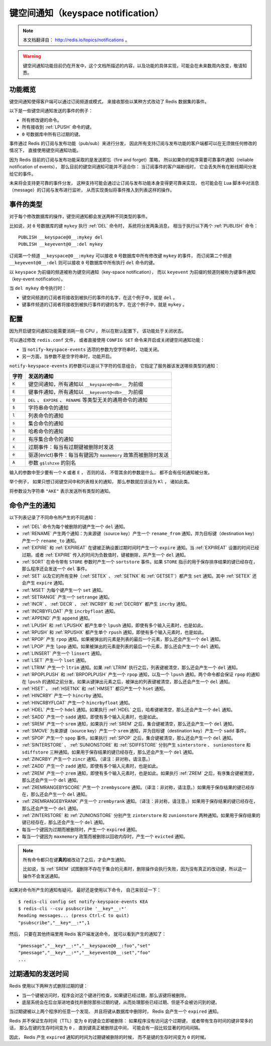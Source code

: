 键空间通知（keyspace notification）
================================================

.. note:: 

    本文档翻译自： http://redis.io/topics/notifications 。

.. warning:: 

    键空间通知功能目前仍在开发中，这个文档所描述的内容，以及功能的具体实现，可能会在未来数周内改变，敬请知悉。


功能概览
----------------

键空间通知使得客户端可以通过订阅频道或模式，
来接收那些以某种方式改动了 Redis 数据集的事件。

以下是一些键空间通知发送的事件的例子：

- 所有修改键的命令。

- 所有接收到 :ref:`LPUSH` 命令的键。

- ``0`` 号数据库中所有已过期的键。

事件通过 Redis 的订阅与发布功能（pub/sub）来进行分发，
因此所有支持订阅与发布功能的客户端都可以在无须做任何修改的情况下，
直接使用键空间通知功能。

因为 Redis 目前的订阅与发布功能采取的是发送即忘（fire and forget）策略，
所以如果你的程序需要可靠事件通知（reliable notification of events），
那么目前的键空间通知可能并不适合你：
当订阅事件的客户端断线时，
它会丢失所有在断线期间分发给它的事件。

未来将会支持更可靠的事件分发，
这种支持可能会通过让订阅与发布功能本身变得更可靠来实现，
也可能会在 Lua 脚本中对消息（message）的订阅与发布进行监听，
从而实现类似将事件推入到列表这样的操作。


事件的类型
--------------

对于每个修改数据库的操作，键空间通知都会发送两种不同类型的事件。

比如说，对 ``0`` 号数据库的键 ``mykey`` 执行 :ref:`DEL` 命令时，
系统将分发两条消息，
相当于执行以下两个 :ref:`PUBLISH` 命令：

::

    PUBLISH __keyspace@0__:mykey del
    PUBLISH __keyevent@0__:del mykey

订阅第一个频道 ``__keyspace@0__:mykey`` 可以接收 ``0`` 号数据库中所有修改键 ``mykey`` 的事件，
而订阅第二个频道 ``__keyevent@0__:del`` 则可以接收 ``0`` 号数据库中所有执行 ``del`` 命令的键。

以 ``keyspace`` 为前缀的频道被称为键空间通知（key-space notification），
而以 ``keyevent`` 为前缀的频道则被称为键事件通知（key-event notification）。

当 ``del mykey`` 命令执行时：

- 键空间频道的订阅者将接收到被执行的事件的名字，在这个例子中，就是 ``del`` 。

- 键事件频道的订阅者将接收到被执行事件的键的名字，在这个例子中，就是 ``mykey`` 。


配置
-----------------

因为开启键空间通知功能需要消耗一些 CPU ，
所以在默认配置下，
该功能处于关闭状态。

可以通过修改 ``redis.conf`` 文件，
或者直接使用 ``CONFIG SET`` 命令来开启或关闭键空间通知功能：

- 当 ``notify-keyspace-events`` 选项的参数为空字符串时，功能关闭。

- 另一方面，当参数不是空字符串时，功能开启。

``notify-keyspace-events`` 的参数可以是以下字符的任意组合，
它指定了服务器该发送哪些类型的通知：

========    =================================================================================
字符        发送的通知
========    =================================================================================
``K``       键空间通知，所有通知以 ``__keyspace@<db>__`` 为前缀
``E``       键事件通知，所有通知以 ``__keyevent@<db>__`` 为前缀
``g``       ``DEL`` 、 ``EXPIRE`` 、 ``RENAME`` 等类型无关的通用命令的通知
``$``       字符串命令的通知
``l``       列表命令的通知
``s``       集合命令的通知
``h``       哈希命令的通知
``z``       有序集合命令的通知
``x``       过期事件：每当有过期键被删除时发送
``e``       驱逐(evict)事件：每当有键因为 ``maxmemory`` 政策而被删除时发送
``A``       参数 ``g$lshzxe`` 的别名
========    =================================================================================

输入的参数中至少要有一个 ``K`` 或者 ``E`` ，
否则的话，
不管其余的参数是什么，
都不会有任何通知被分发。

举个例子，
如果只想订阅键空间中和列表相关的通知，
那么参数就应该设为 ``Kl`` ，
诸如此类。

将参数设为字符串 ``"AKE"`` 表示发送所有类型的通知。


命令产生的通知
------------------

以下列表记录了不同命令所产生的不同通知：

- :ref:`DEL` 命令为每个被删除的键产生一个 ``del`` 通知。

- :ref:`RENAME` 产生两个通知：为来源键（source key）产生一个 ``rename_from`` 通知，并为目标键（destination key）产生一个 ``rename_to`` 通知。

- :ref:`EXPIRE` 和 :ref:`EXPIREAT` 在键被正确设置过期时间时产生一个 ``expire`` 通知。当 :ref:`EXPIREAT` 设置的时间已经过期，或者 :ref:`EXPIRE` 传入的时间为负数值时，键被删除，并产生一个 ``del`` 通知。

- :ref:`SORT` 在命令带有 ``STORE`` 参数时产生一个 ``sortstore`` 事件。如果 ``STORE`` 指示的用于保存排序结果的键已经存在，那么程序还会发送一个 ``del`` 事件。

- :ref:`SET` 以及它的所有变种（\ :ref:`SETEX` 、 :ref:`SETNX` 和 :ref:`GETSET`\ ）都产生 ``set`` 通知。其中 :ref:`SETEX` 还会产生 ``expire`` 通知。

- :ref:`MSET` 为每个键产生一个 ``set`` 通知。

- :ref:`SETRANGE` 产生一个 ``setrange`` 通知。

- :ref:`INCR` 、 :ref:`DECR` 、 :ref:`INCRBY` 和 :ref:`DECRBY` 都产生 ``incrby`` 通知。

- :ref:`INCRBYFLOAT` 产生 ``incrbyfloat`` 通知。

- :ref:`APPEND` 产生 ``append`` 通知。

- :ref:`LPUSH` 和 :ref:`LPUSHX` 都产生单个 ``lpush`` 通知，即使有多个输入元素时，也是如此。

- :ref:`RPUSH` 和 :ref:`RPUSHX` 都产生单个 ``rpush`` 通知，即使有多个输入元素时，也是如此。

- :ref:`RPOP` 产生 ``rpop`` 通知。如果被弹出的元素是列表的最后一个元素，那么还会产生一个 ``del`` 通知。

- :ref:`LPOP` 产生 ``lpop`` 通知。如果被弹出的元素是列表的最后一个元素，那么还会产生一个 ``del`` 通知。

- :ref:`LINSERT` 产生一个 ``linsert`` 通知。

- :ref:`LSET` 产生一个 ``lset`` 通知。

- :ref:`LTRIM` 产生一个 ``ltrim`` 通知。如果 :ref:`LTRIM` 执行之后，列表键被清空，那么还会产生一个 ``del`` 通知。

- :ref:`RPOPLPUSH` 和 :ref:`BRPOPLPUSH` 产生一个 ``rpop`` 通知，以及一个 ``lpush`` 通知。两个命令都会保证 ``rpop`` 的通知在 ``lpush`` 的通知之前分发。如果从键弹出元素之后，被弹出的列表键被清空，那么还会产生一个 ``del`` 通知。

- :ref:`HSET` 、 :ref:`HSETNX` 和 :ref:`HMSET` 都只产生一个 ``hset`` 通知。

- :ref:`HINCRBY` 产生一个 ``hincrby`` 通知。

- :ref:`HINCRBYFLOAT` 产生一个 ``hincrbyfloat`` 通知。

- :ref:`HDEL` 产生一个 ``hdel`` 通知。如果执行 :ref:`HDEL` 之后，哈希键被清空，那么还会产生一个 ``del`` 通知。

- :ref:`SADD` 产生一个 ``sadd`` 通知，即使有多个输入元素时，也是如此。

- :ref:`SREM` 产生一个 ``srem`` 通知，如果执行 :ref:`SREM` 之后，集合键被清空，那么还会产生一个 ``del`` 通知。

- :ref:`SMOVE` 为来源键（source key）产生一个 ``srem`` 通知，并为目标键（destination key）产生一个 ``sadd`` 事件。

- :ref:`SPOP` 产生一个 ``spop`` 事件。如果执行 :ref:`SPOP` 之后，集合键被清空，那么还会产生一个 ``del`` 通知。

- :ref:`SINTERSTORE` 、 :ref:`SUNIONSTORE` 和 :ref:`SDIFFSTORE` 分别产生 ``sinterstore`` 、 ``sunionostore`` 和 ``sdiffstore`` 三种通知。如果用于保存结果的键已经存在，那么还会产生一个 ``del`` 通知。

- :ref:`ZINCRBY` 产生一个 ``zincr`` 通知。（译注：非对称，请注意。）

- :ref:`ZADD` 产生一个 ``zadd`` 通知，即使有多个输入元素时，也是如此。

- :ref:`ZREM` 产生一个 ``zrem`` 通知，即使有多个输入元素时，也是如此。如果执行 :ref:`ZREM` 之后，有序集合键被清空，那么还会产生一个 ``del`` 通知。

- :ref:`ZREMRANGEBYSCORE` 产生一个 ``zrembyscore`` 通知。（译注：非对称，请注意。）如果用于保存结果的键已经存在，那么还会产生一个 ``del`` 通知。

- :ref:`ZREMRANGEBYRANK` 产生一个 ``zrembyrank`` 通知。（译注：非对称，请注意。）如果用于保存结果的键已经存在，那么还会产生一个 ``del`` 通知。

- :ref:`ZINTERSTORE` 和 :ref:`ZUNIONSTORE` 分别产生 ``zinterstore`` 和 ``zunionstore`` 两种通知。如果用于保存结果的键已经存在，那么还会产生一个 ``del`` 通知。

- 每当一个键因为过期而被删除时，产生一个 ``expired`` 通知。

- 每当一个键因为 ``maxmemory`` 政策而被删除以回收内存时，产生一个 ``evicted`` 通知。

.. note:: 

    所有命令都只在键\ **真的**\ 被改动了之后，才会产生通知。
    
    比如说，当 :ref:`SREM` 试图删除不存在于集合的元素时，删除操作会执行失败，因为没有真正的改动键，所以这一操作不会发送通知。

如果对命令所产生的通知有疑问，
最好还是使用以下命令，
自己来验证一下：

::

    $ redis-cli config set notify-keyspace-events KEA
    $ redis-cli --csv psubscribe '__key*__:*'
    Reading messages... (press Ctrl-C to quit)
    "psubscribe","__key*__:*",1

然后，
只要在其他终端里用 Redis 客户端发送命令，
就可以看到产生的通知了：

::

    "pmessage","__key*__:*","__keyspace@0__:foo","set"
    "pmessage","__key*__:*","__keyevent@0__:set","foo"
    ...


过期通知的发送时间
-----------------------

Redis 使用以下两种方式删除过期的键：

- 当一个键被访问时，程序会对这个键进行检查，如果键已经过期，那么该键将被删除。

- 底层系统会在后台渐进地查找并删除那些过期的键，从而处理那些已经过期、但是不会被访问到的键。

当过期键被以上两个程序的任意一个发现、
并且将键从数据库中删除时，
Redis 会产生一个 ``expired`` 通知。

Redis 并不保证生存时间（TTL）变为 ``0`` 的键会立即被删除：
如果程序没有访问这个过期键，
或者带有生存时间的键非常多的话，
那么在键的生存时间变为 ``0`` ，
直到键真正被删除这中间，
可能会有一段比较显著的时间间隔。

因此，
Redis 产生 ``expired`` 通知的时间为过期键被删除的时候，
而不是键的生存时间变为 ``0`` 的时候。
